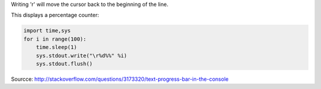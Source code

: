 .. title: Progress bar in python
.. slug: progress-bar-in-python
.. date: 06/05/2014 09:25:49 AM UTC+01:00
.. tags: python
.. link: 
.. description: 
.. type: text

Writing '\r' will move the cursor back to the beginning of the line.

This displays a percentage counter:

.. code:: python

    import time,sys
    for i in range(100):
        time.sleep(1)
        sys.stdout.write("\r%d%%" %i)
        sys.stdout.flush()

Sourcce: http://stackoverflow.com/questions/3173320/text-progress-bar-in-the-console
